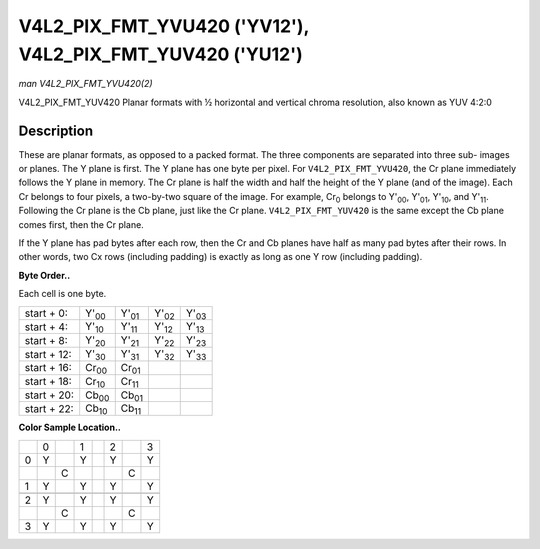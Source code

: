 
.. _V4L2-PIX-FMT-YVU420:

==========================================================
V4L2_PIX_FMT_YVU420 ('YV12'), V4L2_PIX_FMT_YUV420 ('YU12')
==========================================================

*man V4L2_PIX_FMT_YVU420(2)*

V4L2_PIX_FMT_YUV420
Planar formats with ½ horizontal and vertical chroma resolution, also known as YUV 4:2:0


Description
===========

These are planar formats, as opposed to a packed format. The three components are separated into three sub- images or planes. The Y plane is first. The Y plane has one byte per
pixel. For ``V4L2_PIX_FMT_YVU420``, the Cr plane immediately follows the Y plane in memory. The Cr plane is half the width and half the height of the Y plane (and of the image).
Each Cr belongs to four pixels, a two-by-two square of the image. For example, Cr\ :sub:`0` belongs to Y'\ :sub:`00`, Y'\ :sub:`01`, Y'\ :sub:`10`, and Y'\ :sub:`11`. Following the
Cr plane is the Cb plane, just like the Cr plane. ``V4L2_PIX_FMT_YUV420`` is the same except the Cb plane comes first, then the Cr plane.

If the Y plane has pad bytes after each row, then the Cr and Cb planes have half as many pad bytes after their rows. In other words, two Cx rows (including padding) is exactly as
long as one Y row (including padding).

**Byte Order..**

Each cell is one byte.



.. table::

    +--------------------------------------+--------------------------------------+--------------------------------------+--------------------------------------+--------------------------------------+
    | start + 0:                           | Y'\ :sub:`00`                        | Y'\ :sub:`01`                        | Y'\ :sub:`02`                        | Y'\ :sub:`03`                        |
    +--------------------------------------+--------------------------------------+--------------------------------------+--------------------------------------+--------------------------------------+
    | start + 4:                           | Y'\ :sub:`10`                        | Y'\ :sub:`11`                        | Y'\ :sub:`12`                        | Y'\ :sub:`13`                        |
    +--------------------------------------+--------------------------------------+--------------------------------------+--------------------------------------+--------------------------------------+
    | start + 8:                           | Y'\ :sub:`20`                        | Y'\ :sub:`21`                        | Y'\ :sub:`22`                        | Y'\ :sub:`23`                        |
    +--------------------------------------+--------------------------------------+--------------------------------------+--------------------------------------+--------------------------------------+
    | start + 12:                          | Y'\ :sub:`30`                        | Y'\ :sub:`31`                        | Y'\ :sub:`32`                        | Y'\ :sub:`33`                        |
    +--------------------------------------+--------------------------------------+--------------------------------------+--------------------------------------+--------------------------------------+
    | start + 16:                          | Cr\ :sub:`00`                        | Cr\ :sub:`01`                        |                                      |                                      |
    +--------------------------------------+--------------------------------------+--------------------------------------+--------------------------------------+--------------------------------------+
    | start + 18:                          | Cr\ :sub:`10`                        | Cr\ :sub:`11`                        |                                      |                                      |
    +--------------------------------------+--------------------------------------+--------------------------------------+--------------------------------------+--------------------------------------+
    | start + 20:                          | Cb\ :sub:`00`                        | Cb\ :sub:`01`                        |                                      |                                      |
    +--------------------------------------+--------------------------------------+--------------------------------------+--------------------------------------+--------------------------------------+
    | start + 22:                          | Cb\ :sub:`10`                        | Cb\ :sub:`11`                        |                                      |                                      |
    +--------------------------------------+--------------------------------------+--------------------------------------+--------------------------------------+--------------------------------------+


**Color Sample Location..**



.. table::

    +------------------------+------------------------+------------------------+------------------------+------------------------+------------------------+------------------------+------------------------+
    |                        | 0                      |                        | 1                      |                        | 2                      |                        | 3                      |
    +------------------------+------------------------+------------------------+------------------------+------------------------+------------------------+------------------------+------------------------+
    | 0                      | Y                      |                        | Y                      |                        | Y                      |                        | Y                      |
    +------------------------+------------------------+------------------------+------------------------+------------------------+------------------------+------------------------+------------------------+
    |                        |                        | C                      |                        |                        |                        | C                      |                        |
    +------------------------+------------------------+------------------------+------------------------+------------------------+------------------------+------------------------+------------------------+
    | 1                      | Y                      |                        | Y                      |                        | Y                      |                        | Y                      |
    +------------------------+------------------------+------------------------+------------------------+------------------------+------------------------+------------------------+------------------------+
    |                        |                        |                        |                        |                        |                        |                        |                        |
    +------------------------+------------------------+------------------------+------------------------+------------------------+------------------------+------------------------+------------------------+
    | 2                      | Y                      |                        | Y                      |                        | Y                      |                        | Y                      |
    +------------------------+------------------------+------------------------+------------------------+------------------------+------------------------+------------------------+------------------------+
    |                        |                        | C                      |                        |                        |                        | C                      |                        |
    +------------------------+------------------------+------------------------+------------------------+------------------------+------------------------+------------------------+------------------------+
    | 3                      | Y                      |                        | Y                      |                        | Y                      |                        | Y                      |
    +------------------------+------------------------+------------------------+------------------------+------------------------+------------------------+------------------------+------------------------+


